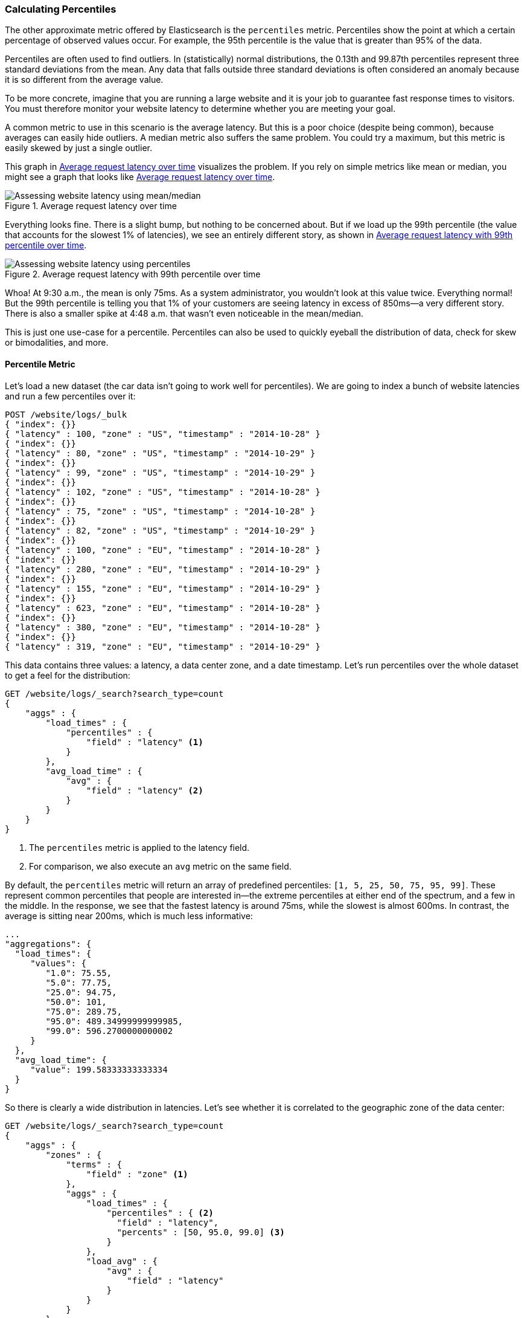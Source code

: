 [[percentiles]]
=== Calculating Percentiles

The other approximate metric offered by Elasticsearch is the `percentiles` metric.((("percentiles")))((("aggregations", "approximate", "percentiles")))((("approximate algorithms", "percentiles")))
Percentiles show the point at which a certain percentage of observed values occur.
For example, the 95th percentile is the value that is greater than 95% of the
data.

Percentiles are often used to find outliers. In (statistically) normal
distributions, the 0.13th and 99.87th percentiles represent three standard
deviations from the mean. Any data that falls outside three standard deviations
is often considered an anomaly because it is so different from the average value.

To be more concrete, imagine that you are running a large website and it is your
job to guarantee fast response times to visitors.  You must therefore monitor
your website latency to determine whether you are meeting your goal.

A common metric to use in this scenario is the average latency. ((("metrics", "for website latency monitoring")))((("average metric"))) But this is a poor choice (despite being common), because averages can easily hide outliers.
A median metric also suffers the same problem.((("mean/median metric")))  You could try a maximum, but this
metric is easily skewed by just a single outlier.

This graph in <<percentile-mean-median>> visualizes the problem.  If you rely on simple metrics like mean or median, you might see a graph that looks like <<percentile-mean-median>>.

[[percentile-mean-median]]
.Average request latency over time
image::images/elas_33in01.png["Assessing website latency using mean/median"]

Everything looks fine.  ((("percentiles", "assessing website latency with")))There is a slight bump, but nothing to be concerned about.
But if we load up the 99th percentile (the value that accounts for the slowest 1%
of latencies), we see an entirely different story, as shown in <<percentile-mean-median-percentile>>.

[[percentile-mean-median-percentile]]
.Average request latency with 99th percentile over time
image::images/elas_33in02.png["Assessing website latency using percentiles"]

Whoa!  At 9:30 a.m., the mean is only 75ms.  As a system administrator, you wouldn't
look at this value twice.  Everything normal!  But the 99th percentile is telling
you that 1% of your customers are seeing latency in excess of 850ms--a very
different story.  There is also a smaller spike at 4:48 a.m. that wasn't even
noticeable in the mean/median.

This is just one use-case for a percentile.  Percentiles can also be used to quickly
eyeball the distribution of data, check for skew or bimodalities, and more.

==== Percentile Metric

Let's load a new dataset (the car data isn't going to work well for percentiles).
We are going to index a bunch of website latencies and run a few percentiles over
it:

[source,js]
----
POST /website/logs/_bulk
{ "index": {}}
{ "latency" : 100, "zone" : "US", "timestamp" : "2014-10-28" }
{ "index": {}}
{ "latency" : 80, "zone" : "US", "timestamp" : "2014-10-29" }
{ "index": {}}
{ "latency" : 99, "zone" : "US", "timestamp" : "2014-10-29" }
{ "index": {}}
{ "latency" : 102, "zone" : "US", "timestamp" : "2014-10-28" }
{ "index": {}}
{ "latency" : 75, "zone" : "US", "timestamp" : "2014-10-28" }
{ "index": {}}
{ "latency" : 82, "zone" : "US", "timestamp" : "2014-10-29" }
{ "index": {}}
{ "latency" : 100, "zone" : "EU", "timestamp" : "2014-10-28" }
{ "index": {}}
{ "latency" : 280, "zone" : "EU", "timestamp" : "2014-10-29" }
{ "index": {}}
{ "latency" : 155, "zone" : "EU", "timestamp" : "2014-10-29" }
{ "index": {}}
{ "latency" : 623, "zone" : "EU", "timestamp" : "2014-10-28" }
{ "index": {}}
{ "latency" : 380, "zone" : "EU", "timestamp" : "2014-10-28" }
{ "index": {}}
{ "latency" : 319, "zone" : "EU", "timestamp" : "2014-10-29" }
----
// AUTOSENSE

This data contains three values: a latency, a data center zone, and a date
timestamp.  Let's run +percentiles+ over the whole dataset to get a feel for
the distribution:

[source,js]
----
GET /website/logs/_search?search_type=count
{
    "aggs" : {
        "load_times" : {
            "percentiles" : {
                "field" : "latency" <1>
            }
        },
        "avg_load_time" : {
            "avg" : {
                "field" : "latency" <2>
            }
        }
    }
}
----
// AUTOSENSE
<1> The `percentiles` metric is applied to the +latency+ field.
<2> For comparison, we also execute an `avg` metric on the same field.

By default, the `percentiles` metric will return an array of predefined percentiles:
`[1, 5, 25, 50, 75, 95, 99]`.  These represent common percentiles that people are
interested in--the extreme percentiles at either end of the spectrum, and a
few in the middle.  In the response, we see that the fastest latency is around 75ms,
while the slowest is almost 600ms.  In contrast, the average is sitting near
200ms, which ((("average metric", "for website latency")))is much less informative:

[source,js]
----
...
"aggregations": {
  "load_times": {
     "values": {
        "1.0": 75.55,
        "5.0": 77.75,
        "25.0": 94.75,
        "50.0": 101,
        "75.0": 289.75,
        "95.0": 489.34999999999985,
        "99.0": 596.2700000000002
     }
  },
  "avg_load_time": {
     "value": 199.58333333333334
  }
}
----

So there is clearly a wide distribution in latencies. Let's see whether it is
correlated to the geographic zone of the data center:

[source,js]
----
GET /website/logs/_search?search_type=count
{
    "aggs" : {
        "zones" : {
            "terms" : {
                "field" : "zone" <1>
            },
            "aggs" : {
                "load_times" : {
                    "percentiles" : { <2>
                      "field" : "latency",
                      "percents" : [50, 95.0, 99.0] <3>
                    }
                },
                "load_avg" : {
                    "avg" : {
                        "field" : "latency"
                    }
                }
            }
        }
    }
}
----
// AUTOSENSE
<1> First we separate our latencies into buckets, depending on their zone.
<2> Then we calculate the percentiles per zone.
<3> The +percents+ parameter accepts an array of percentiles that we want returned,
since we are interested in only slow latencies.

From the response, we can see the EU zone is much slower than the US zone.  On the
US side, the 50th percentile is very close to the 99th percentile--and both are
close to the average.

In contrast, the EU zone has a large difference between the 50th and 99th
percentile.  It is now obvious that the EU zone is dragging down the latency
statistics, and we know that 50% of the EU zone is seeing 300ms+ latencies.

[source,js]
----
...
"aggregations": {
  "zones": {
     "buckets": [
        {
           "key": "eu",
           "doc_count": 6,
           "load_times": {
              "values": {
                 "50.0": 299.5,
                 "95.0": 562.25,
                 "99.0": 610.85
              }
           },
           "load_avg": {
              "value": 309.5
           }
        },
        {
           "key": "us",
           "doc_count": 6,
           "load_times": {
              "values": {
                 "50.0": 90.5,
                 "95.0": 101.5,
                 "99.0": 101.9
              }
           },
           "load_avg": {
              "value": 89.66666666666667
           }
        }
     ]
  }
}
...
----

==== Percentile Ranks

There is another, closely ((("approximate algorithms", "percentiles", "percentile ranks")))((("percentiles", "percentile ranks")))related metric called `percentile_ranks`.  The
`percentiles` metric tells you the lowest value below which a given percentage of documents fall. For instance, if the 50th percentile is 119ms, then 50% of documents have values of no more than 119ms. The `percentile_ranks` tells you which percentile a specific value belongs to. The `percentile_ranks` of 119ms is the 50th percentile. It is basically a two-way relationship. For example:

- The 50th percentile is 119ms.
- The 119ms percentile rank is the 50th percentile.

So imagine that our website must maintain an SLA of 210ms response times or less.
And, just for fun, your boss has threatened to fire you if response times
creep over 800ms.  Understandably, you would like to know what percentage of
requests are actually meeting that SLA (and hopefully at least under 800ms!).

For this, you can apply the `percentile_ranks` metric instead of `percentiles`:

[source,js]
----
GET /website/logs/_search?search_type=count
{
    "aggs" : {
        "zones" : {
            "terms" : {
                "field" : "zone"
            },
            "aggs" : {
                "load_times" : {
                    "percentile_ranks" : {
                      "field" : "latency",
                      "values" : [210, 800] <1>
                    }
                }
            }
        }
    }
}
----
// AUTOSENSE
<1> The `percentile_ranks` metric accepts an array of values that you want ranks for.

After running this aggregation, we get two values back:

[source,js]
----
"aggregations": {
  "zones": {
     "buckets": [
        {
           "key": "eu",
           "doc_count": 6,
           "load_times": {
              "values": {
                 "210.0": 31.944444444444443,
                 "800.0": 100
              }
           }
        },
        {
           "key": "us",
           "doc_count": 6,
           "load_times": {
              "values": {
                 "210.0": 100,
                 "800.0": 100
              }
           }
        }
     ]
  }
}
----

This tells us three important things:

* In the EU zone, the percentile rank for 210ms is 31.94%.
* In the US zone, the percentile rank for 210ms is 100%.
* In both EU and US, the percentile rank for 800ms is 100%.

In plain english, this means that the EU zone is meeting the SLA only 32% of the
time, while the US zone is always meeting the SLA.  But luckily for you, both
zones are under 800ms, so you won't be fired (yet!).

The `percentile_ranks` metric provides the same information as `percentiles`, but
presented in a different format that may be more convenient if you are interested in specific value(s).

==== Understanding the Trade-offs

Like cardinality, calculating percentiles requires an approximate algorithm.
The naive((("percentiles", "understanding the tradeoffs")))((("approximate algorithms", "percentiles", "understanding the tradeoffs"))) implementation would maintain a sorted list of all values--but this
clearly is not possible when you have billions of values distributed across
dozens of nodes.

Instead, `percentiles` uses an algorithm called((("TDigest algorithm"))) TDigest (introduced by Ted Dunning
in https://github.com/tdunning/t-digest/blob/master/docs/t-digest-paper/histo.pdf[Computing Extremely Accurate Quantiles Using T-Digests]). As with HyperLogLog, it isn't
necessary to understand the full technical details, but it is good to know
the properties of the algorithm:

- Percentile accuracy is proportional to how _extreme_ the percentile is. This
means that percentiles such as the 1st or 99th are more accurate than the 50th.
This is just a property of how the data structure works, but
it happens to be a nice property, because most people care about extreme percentiles.

- For small sets of values, percentiles are highly accurate.  If the dataset is
small enough, the percentiles may be 100% exact.

- As the quantity of values in a bucket grows, the algorithm begins to
approximate the percentiles. It is effectively trading accuracy for memory
savings. The exact level of inaccuracy is difficult to generalize, since it
depends on your((("compression parameter (percentiles)"))) data distribution and volume of data being aggregated.((("memory usage", "percentiles, controlling memory/accuracy ratio")))

Similar to `cardinality`, you can control the memory-to-accuracy ratio by changing
a parameter: `compression`.

The TDigest algorithm uses nodes to approximate percentiles: the more nodes available, the higher the accuracy (and the larger the memory footprint)
proportional to the volume of data. The compression parameter limits the maximum
number of nodes to `20 * compression`.

Therefore, by increasing the compression value, you can increase the accuracy of
your percentiles at the cost of more memory. Larger compression values also
make the algorithm slower since the underlying tree data structure grows in size, resulting in more expensive operations. The default compression value is `100`.

A node uses roughly 32 bytes of memory, so in a worst-case scenario (for example, a large
amount of data that arrives sorted and in order), the default settings will
produce a TDigest roughly 64KB in size. In practice, data tends to be more
random, and the TDigest will use less memory.


